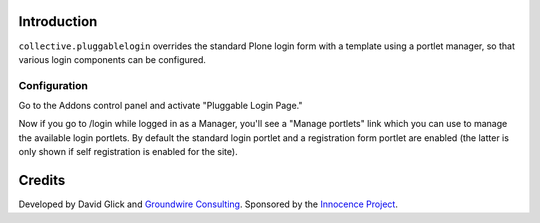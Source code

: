 Introduction
============

``collective.pluggablelogin`` overrides the standard Plone login form
with a template using a portlet manager, so that various login
components can be configured.

.. image:: https://github.com/davisagli/collective.pluggablelogin/raw/master/screenshot.png

Configuration
-------------

Go to the Addons control panel and activate "Pluggable Login Page."

Now if you go to /login while logged in as a Manager, you'll see a
"Manage portlets" link which you can use to manage the available
login portlets. By default the standard login portlet and a
registration form portlet are enabled (the latter is only shown
if self registration is enabled for the site).

Credits
=======

Developed by David Glick and `Groundwire Consulting <http://groundwireconsulting.com>`_. Sponsored by the `Innocence Project <http://www.innocenceproject.org/>`_.